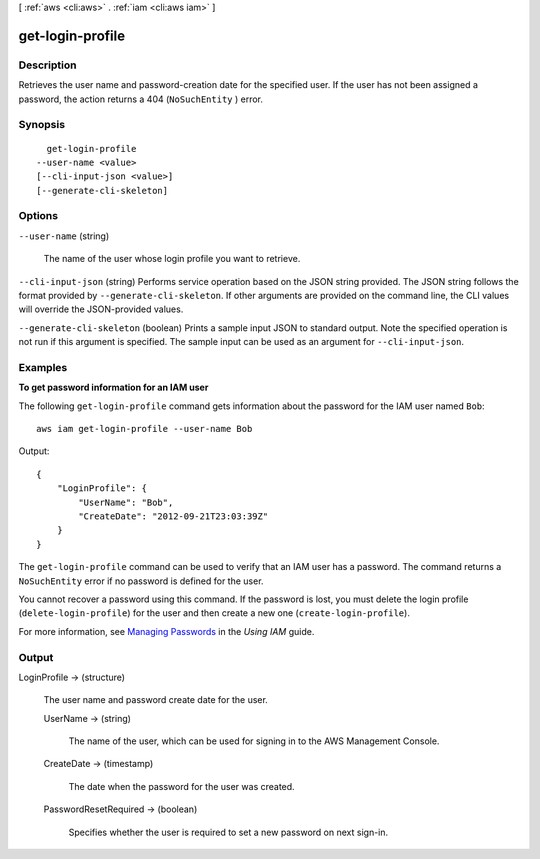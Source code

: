 [ :ref:`aws <cli:aws>` . :ref:`iam <cli:aws iam>` ]

.. _cli:aws iam get-login-profile:


*****************
get-login-profile
*****************



===========
Description
===========



Retrieves the user name and password-creation date for the specified user. If the user has not been assigned a password, the action returns a 404 (``NoSuchEntity`` ) error. 



========
Synopsis
========

::

    get-login-profile
  --user-name <value>
  [--cli-input-json <value>]
  [--generate-cli-skeleton]




=======
Options
=======

``--user-name`` (string)


  The name of the user whose login profile you want to retrieve.

  

``--cli-input-json`` (string)
Performs service operation based on the JSON string provided. The JSON string follows the format provided by ``--generate-cli-skeleton``. If other arguments are provided on the command line, the CLI values will override the JSON-provided values.

``--generate-cli-skeleton`` (boolean)
Prints a sample input JSON to standard output. Note the specified operation is not run if this argument is specified. The sample input can be used as an argument for ``--cli-input-json``.



========
Examples
========

**To get password information for an IAM user**

The following ``get-login-profile`` command gets information about the password for the IAM user named ``Bob``::

  aws iam get-login-profile --user-name Bob

Output::

  {
      "LoginProfile": {
          "UserName": "Bob",
          "CreateDate": "2012-09-21T23:03:39Z"
      }
  }

The ``get-login-profile`` command can be used to verify that an IAM user has a password. The command returns a ``NoSuchEntity``
error if no password is defined for the user.

You cannot recover a password using this command. If the password is lost, you must delete the login profile (``delete-login-profile``) for the user and then create a new one (``create-login-profile``).

For more information, see `Managing Passwords`_ in the *Using IAM* guide.

.. _`Managing Passwords`: http://docs.aws.amazon.com/IAM/latest/UserGuide/Using_ManagingLogins.html




======
Output
======

LoginProfile -> (structure)

  

  The user name and password create date for the user.

  

  UserName -> (string)

    

    The name of the user, which can be used for signing in to the AWS Management Console.

    

    

  CreateDate -> (timestamp)

    

    The date when the password for the user was created.

    

    

  PasswordResetRequired -> (boolean)

    

    Specifies whether the user is required to set a new password on next sign-in.

    

    

  

